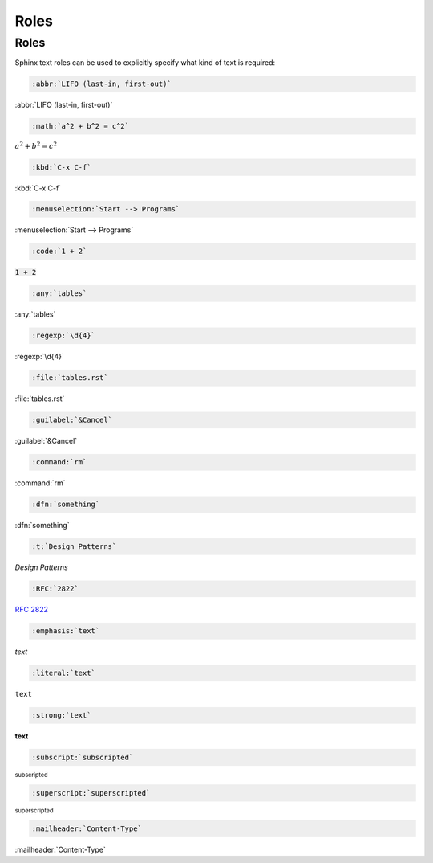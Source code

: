 Roles
=====

Roles
-----

Sphinx text roles can be used to explicitly specify what kind of text is required:

.. code-block:: rest

   :abbr:`LIFO (last-in, first-out)`

:abbr:`LIFO (last-in, first-out)`

.. code-block:: rest

   :math:`a^2 + b^2 = c^2`

:math:`a^2 + b^2 = c^2`

.. code-block:: rest

   :kbd:`C-x C-f`

:kbd:`C-x C-f`

.. code-block:: rest

   :menuselection:`Start --> Programs`

:menuselection:`Start --> Programs`

.. code-block:: rest

   :code:`1 + 2`

:code:`1 + 2`

.. code-block:: rest

   :any:`tables`

:any:`tables`

.. code-block:: rest

   :regexp:`\d{4}`

:regexp:`\d{4}`

.. code-block:: rest

   :file:`tables.rst`

:file:`tables.rst`

.. code-block:: rest

   :guilabel:`&Cancel`

:guilabel:`&Cancel`

.. code-block:: rest

   :command:`rm`

:command:`rm`

.. code-block:: rest

   :dfn:`something`

:dfn:`something`

.. code-block:: rest

   :t:`Design Patterns`

:t:`Design Patterns`

.. code-block:: rest

   :RFC:`2822`

:RFC:`2822`

.. code-block:: rest

   :emphasis:`text`

:emphasis:`text`

.. code-block:: rest

   :literal:`text`

:literal:`text`

.. code-block:: rest

   :strong:`text`

:strong:`text`

.. code-block:: rest

   :subscript:`subscripted`

:subscript:`subscripted`

.. code-block:: rest

   :superscript:`superscripted`

:superscript:`superscripted`

.. code-block:: rest

   :mailheader:`Content-Type`

:mailheader:`Content-Type`

